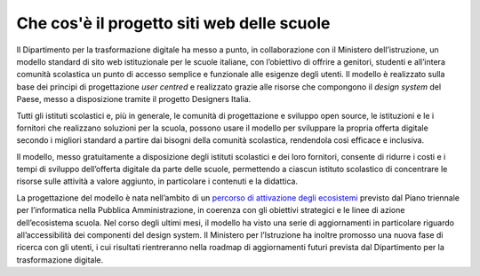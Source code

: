 .. _che-cosè-il-progetto-siti-web-delle-scuole:

Che cos'è il progetto siti web delle scuole
===========================================

Il Dipartimento per la trasformazione digitale ha messo a punto, in collaborazione con il Ministero dell’istruzione, un modello standard di sito web istituzionale per le scuole italiane, con l’obiettivo di  offrire a genitori, studenti e all’intera comunità scolastica un punto di accesso semplice e funzionale alle esigenze degli utenti. Il modello è realizzato sulla base dei principi di progettazione *user centred* e realizzato grazie alle risorse che compongono il *design system* del Paese, messo a disposizione tramite il progetto Designers Italia.

Tutti gli istituti scolastici e, più in generale, le comunità di progettazione e sviluppo open source, le istituzioni e le i fornitori che realizzano soluzioni per la scuola, possono usare il modello per sviluppare la propria offerta digitale secondo i migliori standard a partire dai bisogni della comunità scolastica, rendendola così efficace e inclusiva.

Il modello, messo gratuitamente a disposizione degli istituti scolastici e dei loro fornitori, consente di ridurre i costi e i tempi di sviluppo dell’offerta digitale da parte delle scuole, permettendo a ciascun istituto scolastico di concentrare le risorse sulle attività a valore aggiunto, in particolare i contenuti e la didattica.

La progettazione del modello è nata nell’ambito di un `percorso di attivazione degli ecosistemi <https://docs.italia.it/italia/piano-triennale-ict/pianotriennale-ict-doc/it/2017-2019/doc/06_ecosistemi.html>`_ previsto dal Piano triennale per l’informatica nella Pubblica Amministrazione, in coerenza con gli obiettivi strategici e le linee di azione dell’ecosistema scuola. Nel corso degli ultimi mesi, il modello ha visto una serie di aggiornamenti in particolare riguardo all’accessibilità dei componenti del design system. Il Ministero per l’Istruzione ha inoltre promosso una nuova fase di ricerca con gli utenti, i cui risultati rientreranno nella roadmap di aggiornamenti futuri prevista dal Dipartimento per la trasformazione digitale.
